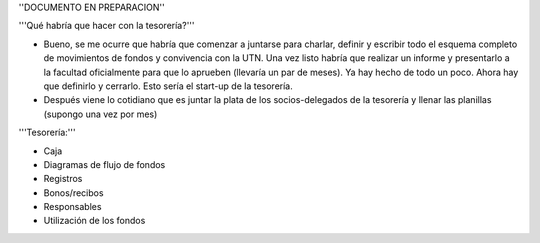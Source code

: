 ''DOCUMENTO EN PREPARACION''

'''Qué habría que hacer con la tesorería?'''

* Bueno, se me ocurre que habría que comenzar a juntarse para charlar, definir y escribir todo el esquema completo de movimientos de fondos y convivencia con la UTN. Una vez listo habría que realizar un informe y presentarlo a la facultad oficialmente para que lo aprueben (llevaría un par de meses). Ya hay hecho de todo un poco. Ahora hay que definirlo y cerrarlo. Esto sería el start-up de la tesorería.

* Después viene lo cotidiano que es juntar la plata de los socios-delegados de la tesorería y llenar las planillas (supongo una vez por mes)


'''Tesorería:'''

- Caja

- Diagramas de flujo de fondos

- Registros

- Bonos/recibos

- Responsables

- Utilización de los fondos
